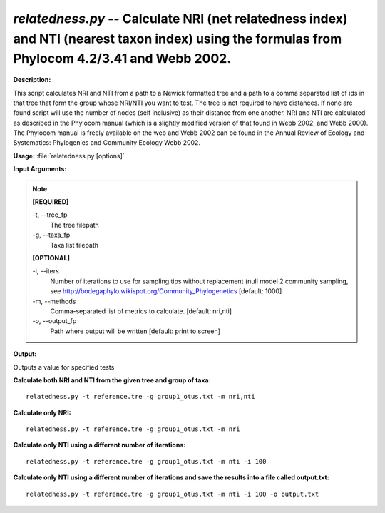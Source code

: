 .. _relatedness:

.. index:: relatedness.py

*relatedness.py* -- Calculate NRI (net relatedness index) and NTI (nearest taxon index) using the formulas from Phylocom 4.2/3.41 and Webb 2002.
^^^^^^^^^^^^^^^^^^^^^^^^^^^^^^^^^^^^^^^^^^^^^^^^^^^^^^^^^^^^^^^^^^^^^^^^^^^^^^^^^^^^^^^^^^^^^^^^^^^^^^^^^^^^^^^^^^^^^^^^^^^^^^^^^^^^^^^^^^^^^^^^^^^^^^^^^^^^^^^^^^^^^^^^^^^^^^^^^^^^^^^^^^^^^^^^^^^^^^^^^^^^^^^^^^^^^^^^^^^^^^^^^^^^^^^^^^^^^^^^^^^^^^^^^^^^^^^^^^^^^^^^^^^^^^^^^^^^^^^^^^^^^

**Description:**

This script calculates NRI and NTI from a path to a Newick formatted tree and a path to a comma separated list of ids in that tree that form the group whose NRI/NTI you want to test. The tree is not required to have distances. If none are found script will use the number of nodes (self inclusive) as their distance from one another. NRI and NTI are calculated as described in the Phylocom manual (which is a slightly modified version of that found in Webb 2002, and Webb 2000). The Phylocom manual is freely available on the web and Webb 2002 can be found in the Annual Review of Ecology and Systematics: Phylogenies and Community Ecology Webb 2002.


**Usage:** :file:`relatedness.py [options]`

**Input Arguments:**

.. note::

	
	**[REQUIRED]**
		
	-t, `-`-tree_fp
		The tree filepath
	-g, `-`-taxa_fp
		Taxa list filepath
	
	**[OPTIONAL]**
		
	-i, `-`-iters
		Number of iterations to use for sampling tips without replacement (null model 2 community sampling, see http://bodegaphylo.wikispot.org/Community_Phylogenetics [default: 1000]
	-m, `-`-methods
		Comma-separated list of metrics to calculate. [default: nri,nti]
	-o, `-`-output_fp
		Path where output will be written [default: print to screen]


**Output:**

Outputs a value for specified tests


**Calculate both NRI and NTI from the given tree and group of taxa:**

::

	relatedness.py -t reference.tre -g group1_otus.txt -m nri,nti

**Calculate only NRI:**

::

	relatedness.py -t reference.tre -g group1_otus.txt -m nri

**Calculate only NTI using a different number of iterations:**

::

	relatedness.py -t reference.tre -g group1_otus.txt -m nti -i 100

**Calculate only NTI using a different number of iterations and save the results into a file called output.txt:**

::

	relatedness.py -t reference.tre -g group1_otus.txt -m nti -i 100 -o output.txt


